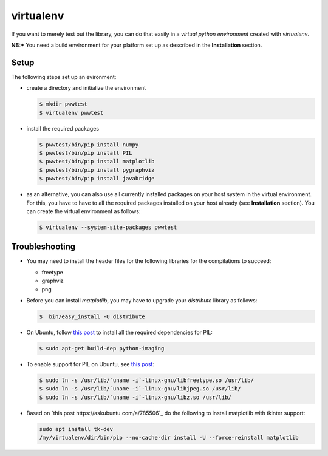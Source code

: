 virtualenv
==========

If you want to merely test out the library, you can do that easily in a *virtual python environment*
created with `virtualenv`.

**NB:*** You need a build environment for your platform set up as described in the **Installation** section.


Setup
-----

The following steps set up an evironment:

* create a directory and initialize the environment

  .. code-block:: bash

     $ mkdir pwwtest
     $ virtualenv pwwtest

* install the required packages

  .. code-block:: bash

     $ pwwtest/bin/pip install numpy
     $ pwwtest/bin/pip install PIL
     $ pwwtest/bin/pip install matplotlib
     $ pwwtest/bin/pip install pygraphviz
     $ pwwtest/bin/pip install javabridge

* as an alternative, you can also use all currently installed packages on your
  host system in the virtual environment. For this, you have to have to all the required
  packages installed on your host already (see **Installation** section).
  You can create the virtual environment as follows:

  .. code-block:: bash

     $ virtualenv --system-site-packages pwwtest


Troubleshooting
---------------

* You may need to install the header files for the following libraries for the compilations to succeed:

  * freetype
  * graphviz
  * png

* Before you can install `matplotlib`, you may have to upgrade your `distribute` library as follows:

  .. code-block:: bash

     $  bin/easy_install -U distribute

* On Ubuntu, follow `this post <http://www.sandersnewmedia.com/why/2012/04/16/installing-pil-virtualenv-ubuntu-1204-precise-pangolin/>`_
  to install all the required dependencies for PIL:

  .. code-block:: bash

     $ sudo apt-get build-dep python-imaging

* To enable support for PIL on Ubuntu, see
  `this post <http://www.sandersnewmedia.com/why/2012/04/16/installing-pil-virtualenv-ubuntu-1204-precise-pangolin/>`_:

  .. code-block:: bash

     $ sudo ln -s /usr/lib/`uname -i`-linux-gnu/libfreetype.so /usr/lib/
     $ sudo ln -s /usr/lib/`uname -i`-linux-gnu/libjpeg.so /usr/lib/
     $ sudo ln -s /usr/lib/`uname -i`-linux-gnu/libz.so /usr/lib/

* Based on `this post https://askubuntu.com/a/785506`_ do the following to install
  matplotlib with tkinter support:

  .. code-block:: bash

     sudo apt install tk-dev
     /my/virtualenv/dir/bin/pip --no-cache-dir install -U --force-reinstall matplotlib
